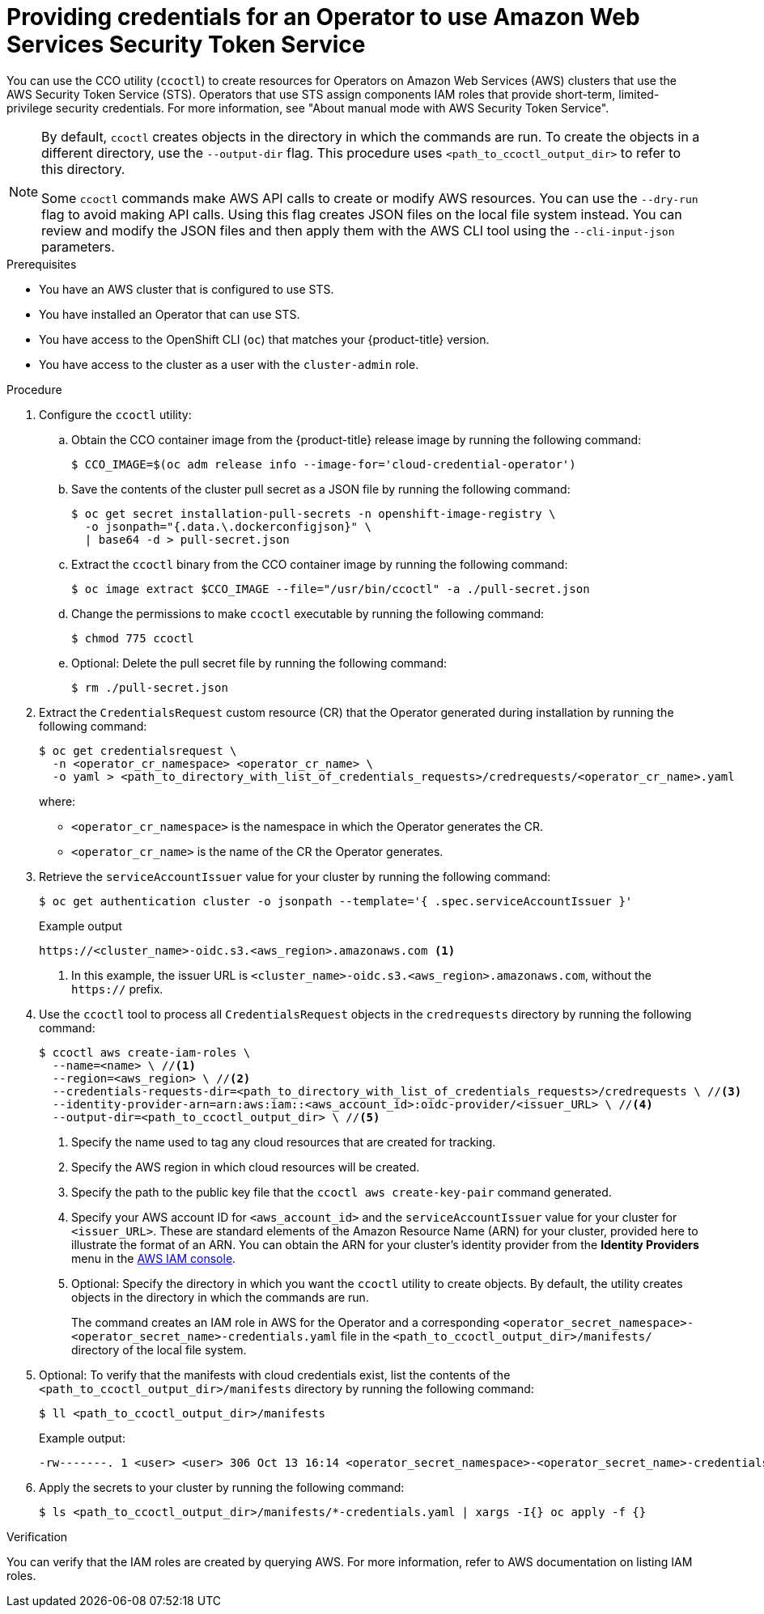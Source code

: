// Module included in the following assemblies:
//
// * operators/admin/olm-adding-operators-to-cluster.adoc
// * storage/container_storage_interface/persistent-storage-csi-aws-efs.adoc
// * storage/container_storage_interface/osd-persistent-storage-aws-efs-csi.adoc
// * storage/container_storage_interface/rosa-persistent-storage-aws-efs-csi.adoc

ifeval::["{context}" == "olm-adding-operators-to-a-cluster"]
:olm-generic:
endif::[]
ifeval::["{context}" == "persistent-storage-csi-aws-efs"]
:csi-efs-sts:
endif::[]
ifeval::["{context}" == "osd-persistent-storage-aws-efs-csi"]
:csi-efs-sts:
endif::[]
ifeval::["{context}" == "persistent-storage-csi-aws-efs"]
:csi-efs-sts:
endif::[]

////
:README:

The 'olm-generic' version of this procedure is for Operators that are not known to create a `CredentialsRequest` custom resource that the user can simply copy and apply.

For Operators that do create an appropriate CR, the `ifndef::olm-generic[]` steps apply.

For Operators with additional special considerations, add an `ifeval` condition and include that content in a corresponding `ifdef` block (for example, the `ifdef::csi-efs-sts[]` statement below about drivers).
////

:_content-type: PROCEDURE
[id="olm-configuring-aws-sts_{context}"]
= Providing credentials for an Operator to use Amazon Web Services Security Token Service

You can use the CCO utility (`ccoctl`) to create resources for Operators on Amazon Web Services (AWS) clusters that use the AWS Security Token Service (STS). Operators that use STS assign components IAM roles that provide short-term, limited-privilege security credentials. For more information, see "About manual mode with AWS Security Token Service".

//Special considerations for the AWS EFS CSI Driver Operator
ifdef::csi-efs-sts[]
Perform this procedure after installing the AWS EFS CSI Operator, but before installing the AWS EFS CSI driver as part of _Installing the AWS EFS CSI Driver Operator_ procedure. If you perform this procedure after installing the driver and creating volumes, your volumes will fail to mount into pods.

During installation, the AWS EFS CSI Driver Operator creates a `CredentialsRequest` custom resource (CR) named `openshift-aws-efs-csi-driver` in the `openshift-cloud-credential-operator` namespace. When you run `oc get credentialsrequest` in this procedure, use these values for `<operator_cr_name>` and `<operator_cr_namespace>`, respectively.
endif::[]

[NOTE]
====
By default, `ccoctl` creates objects in the directory in which the commands are run. To create the objects in a different directory, use the `--output-dir` flag. This procedure uses `<path_to_ccoctl_output_dir>` to refer to this directory.

Some `ccoctl` commands make AWS API calls to create or modify AWS resources. You can use the `--dry-run` flag to avoid making API calls. Using this flag creates JSON files on the local file system instead. You can review and modify the JSON files and then apply them with the AWS CLI tool using the `--cli-input-json` parameters.
====

.Prerequisites

* You have an AWS cluster that is configured to use STS.

* You have installed an Operator that can use STS.

* You have access to the OpenShift CLI (`oc`) that matches your {product-title} version.

* You have access to the cluster as a user with the `cluster-admin` role.

.Procedure

. Configure the `ccoctl` utility:

.. Obtain the CCO container image from the {product-title} release image by running the following command:
+
[source,terminal]
----
$ CCO_IMAGE=$(oc adm release info --image-for='cloud-credential-operator')
----

.. Save the contents of the cluster pull secret as a JSON file by running the following command:
+
[source,terminal]
----
$ oc get secret installation-pull-secrets -n openshift-image-registry \
  -o jsonpath="{.data.\.dockerconfigjson}" \
  | base64 -d > pull-secret.json
----

.. Extract the `ccoctl` binary from the CCO container image by running the following command:
+
[source,terminal]
----
$ oc image extract $CCO_IMAGE --file="/usr/bin/ccoctl" -a ./pull-secret.json
----

.. Change the permissions to make `ccoctl` executable by running the following command:
+
[source,terminal]
----
$ chmod 775 ccoctl
----

.. Optional: Delete the pull secret file by running the following command:
+
[source,terminal]
----
$ rm ./pull-secret.json
----

ifndef::olm-generic[]
. Extract the `CredentialsRequest` custom resource (CR) that the Operator generated during installation by running the following command:
+
[source,terminal]
----
$ oc get credentialsrequest \
  -n <operator_cr_namespace> <operator_cr_name> \
  -o yaml > <path_to_directory_with_list_of_credentials_requests>/credrequests/<operator_cr_name>.yaml
----
where:
+
--
** `<operator_cr_namespace>` is the namespace in which the Operator generates the CR.
** `<operator_cr_name>` is the name of the CR the Operator generates.
--
endif::[]

ifdef::olm-generic[]
. Create a `CredentialsRequest` custom resource (CR) YAML file, such as shown in the following example. Save the file in a `credrequests` directory to be processed by `ccoctl` in a subsequent step.
+
.Example `CredentialsRequest` custom resource
+
[source, yaml]
----
apiVersion: cloudcredential.openshift.io/v1
kind: CredentialsRequest
metadata:
  name: <operator_cr_name> <1>
  namespace: <operator_cr_namespace> <2>
spec:
  providerSpec:
    apiVersion: cloudcredential.openshift.io/v1
    kind: AWSProviderSpec
    statementEntries: <3>
    - action:
      - iam:ListAccessKeys:*
      effect: Allow
      resource: 'arn:aws:s3:::*'
  secretRef:
    name: <operator_secret_name> <4>
    namespace: <operator_secret_namespace> <5>
  serviceAccountNames:
  - <service_account_name> <6>
----
<1> Specify a name for the CR. For easier reference, choose a name related to the name of the Operator.
<2> Specify a namespace for the CR. For easier reference, choose a name related to the name of the Operator.
<3> Specify IAM JSON policy statement entries. The values in this example are provided for formatting clarification only and must be updated for the requirements of the Operator. For more information, see AWS documentation about link:https://docs.aws.amazon.com/IAM/latest/UserGuide/reference_policies_elements_statement.html[IAM JSON policy elements: Statement].
<4> Specify a name for the secret that will be used by the Operator. For easier reference, choose a name related to the name of the Operator.
<5> Specify the namespace in which the Operator that consumes the AWS credentials is deployed. For easier reference, choose a name related to the name of the Operator.
<6> Specify the name of the service account that is used by the Operator.
endif::[]

. Retrieve the `serviceAccountIssuer` value for your cluster by running the following command:
+
[source, terminal]
----
$ oc get authentication cluster -o jsonpath --template='{ .spec.serviceAccountIssuer }'
----
+
.Example output
+
[source, terminal]
----
https://<cluster_name>-oidc.s3.<aws_region>.amazonaws.com <1>
----
<1> In this example, the issuer URL is `<cluster_name>-oidc.s3.<aws_region>.amazonaws.com`, without the `https://` prefix.

. Use the `ccoctl` tool to process all `CredentialsRequest` objects in the `credrequests` directory by running the following command:
+
[source, terminal]
----
$ ccoctl aws create-iam-roles \
  --name=<name> \ //<1>
  --region=<aws_region> \ //<2>
  --credentials-requests-dir=<path_to_directory_with_list_of_credentials_requests>/credrequests \ //<3>
  --identity-provider-arn=arn:aws:iam::<aws_account_id>:oidc-provider/<issuer_URL> \ //<4>
  --output-dir=<path_to_ccoctl_output_dir> \ //<5>
----
<1> Specify the name used to tag any cloud resources that are created for tracking.
<2> Specify the AWS region in which cloud resources will be created.
<3> Specify the path to the public key file that the `ccoctl aws create-key-pair` command generated.
<4> Specify  your AWS account ID for `<aws_account_id>` and the `serviceAccountIssuer` value for your cluster for `<issuer_URL>`. These are standard elements of the Amazon Resource Name (ARN) for your cluster, provided here to illustrate the format of an ARN. You can obtain the ARN for your cluster's identity provider from the *Identity Providers* menu in the link:https://console.aws.amazon.com/iam/[AWS IAM console].
<5> Optional: Specify the directory in which you want  the `ccoctl` utility to create objects. By default, the utility creates objects in the directory in which the commands are run.
+
The command creates an IAM role in AWS for the Operator and a corresponding `<operator_secret_namespace>-<operator_secret_name>-credentials.yaml` file in the `<path_to_ccoctl_output_dir>/manifests/` directory of the local file system.

. Optional: To verify that the manifests with cloud credentials exist, list the contents of the `<path_to_ccoctl_output_dir>/manifests` directory by running the following command:
+
[source,terminal]
----
$ ll <path_to_ccoctl_output_dir>/manifests
----
+
.Example output:
+
[source,terminal]
----
-rw-------. 1 <user> <user> 306 Oct 13 16:14 <operator_secret_namespace>-<operator_secret_name>-credentials.yaml
----

. Apply the secrets to your cluster by running the following command:
+
[source,terminal]
----
$ ls <path_to_ccoctl_output_dir>/manifests/*-credentials.yaml | xargs -I{} oc apply -f {}
----

.Verification

You can verify that the IAM roles are created by querying AWS. For more information, refer to AWS documentation on listing IAM roles.

ifeval::["{context}" == "olm-adding-operators-to-a-cluster"]
:!olm-generic:
endif::[]
ifeval::["{context}" == "persistent-storage-csi-aws-efs"]
:!csi-efs-sts:
endif::[]
ifeval::["{context}" == "osd-persistent-storage-aws-efs-csi"]
:!csi-efs-sts:
endif::[]
ifeval::["{context}" == "persistent-storage-csi-aws-efs"]
:!csi-efs-sts:
endif::[]